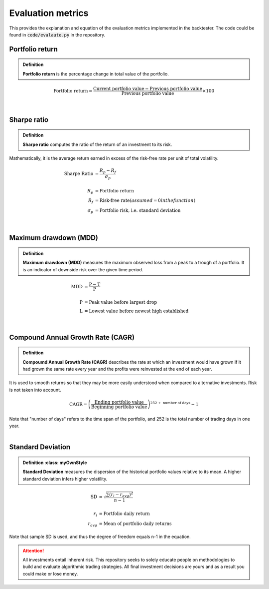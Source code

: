 Evaluation metrics
==============================

| This provides the explanation and equation of the evaluation metrics implemented
  in the backtester. The code could be found in :code:`code/evalaute.py` in the repository.


Portfolio return
-----------------------------

.. admonition:: Definition
   :class: myOwnStyle

   | **Portfolio return** is the percentage change in total value of the portfolio.

 
.. math::

    \text{Portfolio return} = \frac{\text{Current portfolio value} - \text{Previous portfolio value}}{\text{Previous portfolio value}} \times 100%


|

Sharpe ratio
-----------------------------

.. admonition:: Definition
   :class: myOwnStyle

   | **Sharpe ratio** computes the ratio of the return of an investment to its risk.


Mathematically, it is the average return earned in excess of the risk-free rate per unit of total volatility. 

.. math::

  \text{Sharpe Ratio} &= \frac{R_p - R_f}{\sigma_p} \\
  \\
  R_p &= \text{Portfolio return} \\
  R_f &= \text{Risk-free rate} (assumed = 0 in the function)\\
  \sigma_p &= \text{Portfolio risk, i.e. standard deviation}
 


|

Maximum drawdown (MDD)
-----------------------------

.. admonition:: Definition
   :class: myOwnStyle
   
   | **Maximum drawdown (MDD)** measures the maximum observed loss from a peak to 
     a trough of a portfolio. It is an indicator of downside risk over the given time period.

.. math::

    \text{MDD} &= \frac{\text{P} - \text{T}}{\text{P}} \\
    \\
    \text{P} &=  \text{Peak value before largest drop} \\
    \text{L} &=   \text{Lowest value before newest high established}


|

Compound Annual Growth Rate (CAGR)
-----------------------------------

.. admonition:: Definition
   :class: myOwnStyle
   
   | **Compoumd Annual Growth Rate (CAGR)** describes the rate at which an investment 
     would have grown if it had grown the same rate every year and the profits 
     were reinvested at the end of each year.

| It is used to smooth returns so that they may be more easily understood 
  when compared to alternative investments. Risk is not taken into account.


.. math::

  \text{CAGR} = \left(\frac{\text{Ending portfolio value}}{\text{Beginning portfolio value}}\right)^{252 \;\div\; \text{number of days}} - 1

| Note that "number of days" refers to the time span of the portfolio, and
  252 is the total number of trading days in one year.


|

Standard Deviation
-----------------------------

.. admonition:: Definition
   :class: myOwnStyle

  | **Standard Deviation** measures the dispersion of the historical portfolio values 
    relative to its mean. A higher standard deviation infers higher volatility.

.. math::

  \text{SD} &= \sqrt{\frac{\sum (r_i - r_{avg})^2 }{n-1}} \\
  \\
  r_i &= \text{Portfolio daily return} \\
  r_{avg} &= \text{Mean of portfolio daily returns}


| Note that sample SD is used, and thus the degree of freedom equals n-1 in the equation.


.. attention::
   | All investments entail inherent risk. This repository seeks to solely educate 
     people on methodologies to build and evaluate algorithmic trading strategies. 
     All final investment decisions are yours and as a result you could make or lose money.